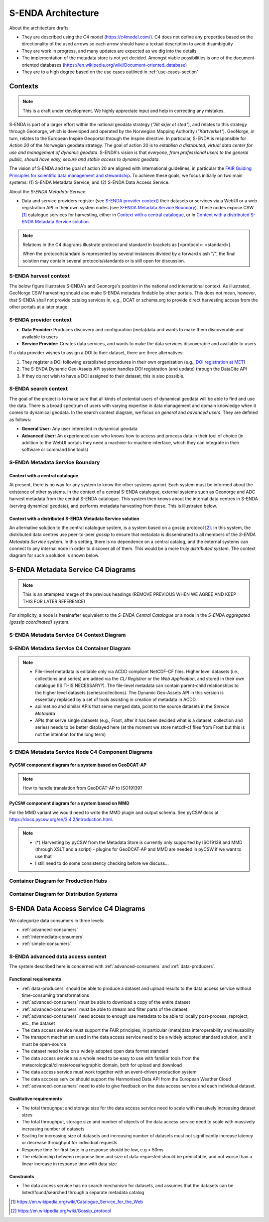 ===================
S-ENDA Architecture
===================

About the architecture drafts:

- They are described using the C4 model (https://c4model.com/). C4 does not define any properties based on the directionality of the used arrows so each arrow should have a textual description to avoid disambiguity
- They are work in progress, and many updates are expected as we dig into the details
- The implementation of the metadata store is not yet decided. Amongst viable possibilities is one of the document-oriented databases (https://en.wikipedia.org/wiki/Document-oriented_database)
- They are to a high degree based on the use cases outlined in :ref:`use-cases-section`

--------
Contexts
--------

.. note:: This is a draft under development. We highly appreciate input and help in correcting any mistakes.

S-ENDA is part of a larger effort within the national geodata strategy (*"Alt skjer et sted"*), and relates to this strategy through Geonorge, which is developed and operated by the Norwegian Mapping Authority (*"Kartverket"*). GeoNorge, in turn, relates to the European Inspire Geoportal through the Inspire directive. In particular, S-ENDA is responsible for *Action 20* of the Norwegian geodata strategy.  The goal of action 20 is to *establish a distributed, virtual data center for use and management of dynamic geodata*. S-ENDA's vision is that *everyone, from professional users to the general public, should have easy, secure and stable access to dynamic geodata*. 

The vision of S-ENDA and the goal of action 20 are aligned with international guidelines, in particular the `FAIR Guiding Principles for scientific data management and stewardship <https://www.nature.com/articles/sdata201618>`_. To achieve these goals, we focus initially on two main systems: (1) S-ENDA Metadata Service, and (2) S-ENDA Data Access Service.

About the *S-ENDA Metadata Service*: 

- Data and service providers register (see `S-ENDA provider context`_) their datasets or services via a WebUI or a web registration API in their own system nodes (see `S-ENDA Metadata Service Boundary`_). These nodes expose CSW [1]_ catalogue services for harvesting, either in `Context with a central catalogue`_, or in `Context with a distributed S-ENDA Metadata Service solution`_. 

.. note::

   Relations in the C4 diagrams illustrate protocol and standard in brackets as [<protocol>: <standard>].
   
   When the protocol/standard is represented by several instances divided by a forward slash "/", the final solution may contain several protocols/standards or is still open for discussion.

S-ENDA harvest context
======================

The below figure illustrates S-ENDA's and Geonorge's position in the national and international context. As illustrated, GeoNorge CSW harvesting should also make S-ENDA metadata findable by other portals. This does not mean, however, that S-ENDA shall not provide catalog services in, e.g., DCAT or schema.org to provide direct harvesting access from the other portals at a later stage.

.. uml:: harvest_context.puml

S-ENDA provider context
=======================

* **Data Provider:** Produces discovery and configuration (meta)data and wants to make them discoverable and available to users
* **Service Provider:** Creates data services, and wants to make the data services discoverable and available to users

If a data provider wishes to assign a DOI to their dataset, there are three alternatives: 

#. They register a DOI following established procedures in their own organisation (e.g., `DOI registration at MET <dm_recipes.html#doi-registration-at-met>`_)
#. The S-ENDA Dynamic Geo-Assets API system handles DOI registration (and update) through the DataCite API
#. If they do not wish to have a DOI assigned to their dataset, this is also possible.

.. uml:: provider_context.puml

S-ENDA search context
=====================

The goal of the project is to make sure that all kinds of potential users of dynamical geodata will be able to find and use the data. There is a broad spectrum of users with varying expertise in data management and domain knowledge when it comes to dynamical geodata. In the search context diagram, we focus on *general* and *advanced users*. They are defined as follows:

* **General User:** Any user interested in dynamical geodata
* **Advanced User:** An experienced user who knows how to access and process data in their tool of choice (in addition to the WebUI portals they need a machine-to-machine interface, which they can integrate in their software or command line tools)

.. uml:: search-context.puml

S-ENDA Metadata Service Boundary 
================================

Context with a central catalogue
--------------------------------

At present, there is no way for any system to know the other systems apriori. Each system must be informed about the existence of other systems. In the context of a central S-ENDA catalogue, external systems such as Geonorge and ADC harvest metadata from the central S-ENDA catalogue. This system then knows about the internal data centres in S-ENDA (serving dynamical geodata), and performs metadata harvesting from these. This is illustrated below.

   .. uml:: context.puml


Context with a distributed S-ENDA Metadata Service solution
-----------------------------------------------------------

An alternative solution to the central catalogue system, is a system based on a gossip protocol [2]_. In this system, the distributed data centres use peer-to-peer *gossip* to ensure that metadata is disseminated to all members of the *S-ENDA Metadata Service* system. In this setting, there is no dependence on a central catalog, and the external systems can connect to any internal node in order to discover all of them. This would be a more truly *distributed system*. The context diagram for such a solution is shown below.

.. uml:: context-gossip.puml

.. ----------------------------------------------
.. S-ENDA Metadata Service Node Container Diagram
.. ----------------------------------------------
.. 
.. Data and service providers interact with a Web data/service registration User Interface (UI) or command line (console) registration tool to register their data/service. These tools communicate with the Metadata store via a web data/service registration API. The contents of the metadata store are served as CSW using pyCSW API.
.. 
.. First iteration with xslt and some python code to modify MMD metadata
.. =======================================================================
.. 
..   .. uml:: puml/container.puml
.. 
.. A metadata store and an API that exposes metadata in MMD. The application listens to an event engine that provides information from the production system. S-ENDA Metadata Service should also provide functionality for registering and updating datasets and data services. The application should validate the metadata and provide detailed user feedback before storing the metadata.
.. 
.. Dynamic Geo-Assets Component Diagram
.. ------------------------------------
.. 
.. .. uml:: dgaAPI_component.puml
.. 
.. An alternative based on two levels of metadata
.. ===============================================
.. File-level metadata editable only via ACDD, higher level in their own catalogue. The file-level
.. metadata can contain parent-child link relationships to the higher level datasets (series/collections).
.. The Dynamic Geo-Assets API in this version is essentialy replaced by a set of tools assisting in
.. creation of metadata in ACDD.
.. 
..   .. uml:: acdd_and_curated_catalogue.puml
.. 
.. Second iteration with more containers and functionality
.. =====================================================================
.. 
.. .. uml:: new_S_ENDA_metadata_service_container.puml
.. 
.. The Dynamic Geo-Assets API is split into several containers with different purposes. It is unclear how the Usage Statistics container should be linked to the other containers.
.. 
.. Third iteration with more containers and functionality
.. =====================================================================
.. 
.. .. uml:: newer_S_ENDA_metadata_service_container.puml
.. 
.. The Dynamic Geo-Assets API is split into several containers with different purposes.

--------------------------------------------------------------------------------------------------
S-ENDA Metadata Service C4 Diagrams
--------------------------------------------------------------------------------------------------

.. note::

   This is an attempted merge of the previous headings (REMOVE PREVIOUS WHEN WE AGREE AND KEEP THIS FOR LATER REFERENCE)

For simplicity, a node is hereinafter equivalent to the *S-ENDA Central Catalogue* or a node in the *S-ENDA aggregated (gossip coordinated)* system.

S-ENDA Metadata Service C4 Context Diagram
============================================

.. uml:: S-ENDA-metadata-service-context-diagram.puml

S-ENDA Metadata Service C4 Container Diagram
============================================

.. uml:: S-ENDA-metadata-service-container-diagram.puml

.. note::

   * File-level metadata is editable only via ACDD compliant NetCDF-CF files. Higher level datasets (i.e., collections and series) are added via the *CLI Registrar* or the *Web Application*, and stored in their own catalogue (IS THIS NECESSARY?). The file-level metadata can contain parent-child relationships to the higher level datasets (series/collections). The Dynamic Geo-Assets API in this version is essentialy replaced by a set of tools assisting in creation of metadata in ACDD.
   * api.met.no and similar APIs that serve merged data, point to the source datasets in the *Service Metadata*
   * APIs that serve single datasets (e.g., Frost, after it has been decided what is a dataset, collection and series) needs to be better displayed here (at the moment we store netcdf-cf files from Frost but this is not the intention for the long term)


S-ENDA Metadata Service Node C4 Component Diagrams
==================================================

PyCSW component diagram for a system based on GeoDCAT-AP
--------------------------------------------------------

.. uml:: pyCSW_harvesting_diagram.puml

.. note::

   How to handle translation from GeoDCAT-AP to ISO19139?

PyCSW component diagram for a system based on MMD
--------------------------------------------------

.. uml:: pyCSW_MMD_component_diagram.puml

For the MMD variant we would need to write the MMD plugin and output schema. See pyCSW docs at https://docs.pycsw.org/en/2.4.2/introduction.html.



.. note::

   * (*) Harvesting by pyCSW from the Metadata Store is currently only supported by ISO19139 and MMD (through XSLT and a script) - plugins for GeoDCAT-AP and MMD are needed in pyCSW if we want to use that
   * I still need to do some consistency checking before we discuss...

Container Diagram for Production Hubs 
=====================================

.. See commented code in S-ENDA-metadata-service-context-diagram.puml


Container Diagram for Distribution Systems 
==========================================

.. See commented code in S-ENDA-metadata-service-context-diagram.puml

--------------------------------------
S-ENDA Data Access Service C4 Diagrams
--------------------------------------

We categorize data consumers in three levels:

* :ref:`advanced-consumers`
* :ref:`intermediate-consumers`
* :ref:`simple-consumers`


S-ENDA advanced data access context
===================================

The system described here is concerned with :ref:`advanced-consumers` and :ref:`data-producers`.

Functional requirements
-----------------------

* :ref:`data-producers` should be able to produce a dataset and upload results to the data access service without time-consuming transformations
* :ref:`advanced-consumers` must be able to download a copy of the entire dataset
* :ref:`advanced-consumers` must be able to stream and filter parts of the dataset
* :ref:`advanced-consumers` need access to enough use metadata to be able to locally post-process, reproject, etc., the dataset
* The data access service must support the FAIR principles, in particular (meta)data interoperability and reusability
* The transport mechanism used in the data access service need to be a widely adopted standard solution, and it must be open-source
* The dataset need to be on a widely adopted open data format standard
* The data access service as a whole need to be easy to use with familiar tools from the meteorological/climate/oceanographic domain, both for upload and download
* The data access service must work together with an event-driven production system
* The data acccess service should support the Harmonised Data API from the European Weather Cloud
* :ref:`advanced-consumers` need to able to give feedback on the data access service and each individual dataset.


Qualitative requirements
------------------------

* The total throughput and storage size for the data access service need to scale with massively increasing dataset sizes
* The total throughput, storage size and number of objects of the data access service need to scale with massively increasing number of datasets
* Scaling for increasing size of datasets and increasing number of datasets must not significantly increase latency or decrease throughput for individual requests
* Response time for first-byte in a response should be low, e.g < 50ms
* The relationship between response time and size of data requested should be predictable, and not worse than a linear increase in response time with data size

Constraints
-----------

* The data access service has no search mechanism for datasets, and assumes that the datasets can be listed/found/searched through a separate metadata catalog

.. uml:: dataaccess.puml



.. [1] https://en.wikipedia.org/wiki/Catalogue_Service_for_the_Web

.. [2] https://en.wikipedia.org/wiki/Gossip_protocol
